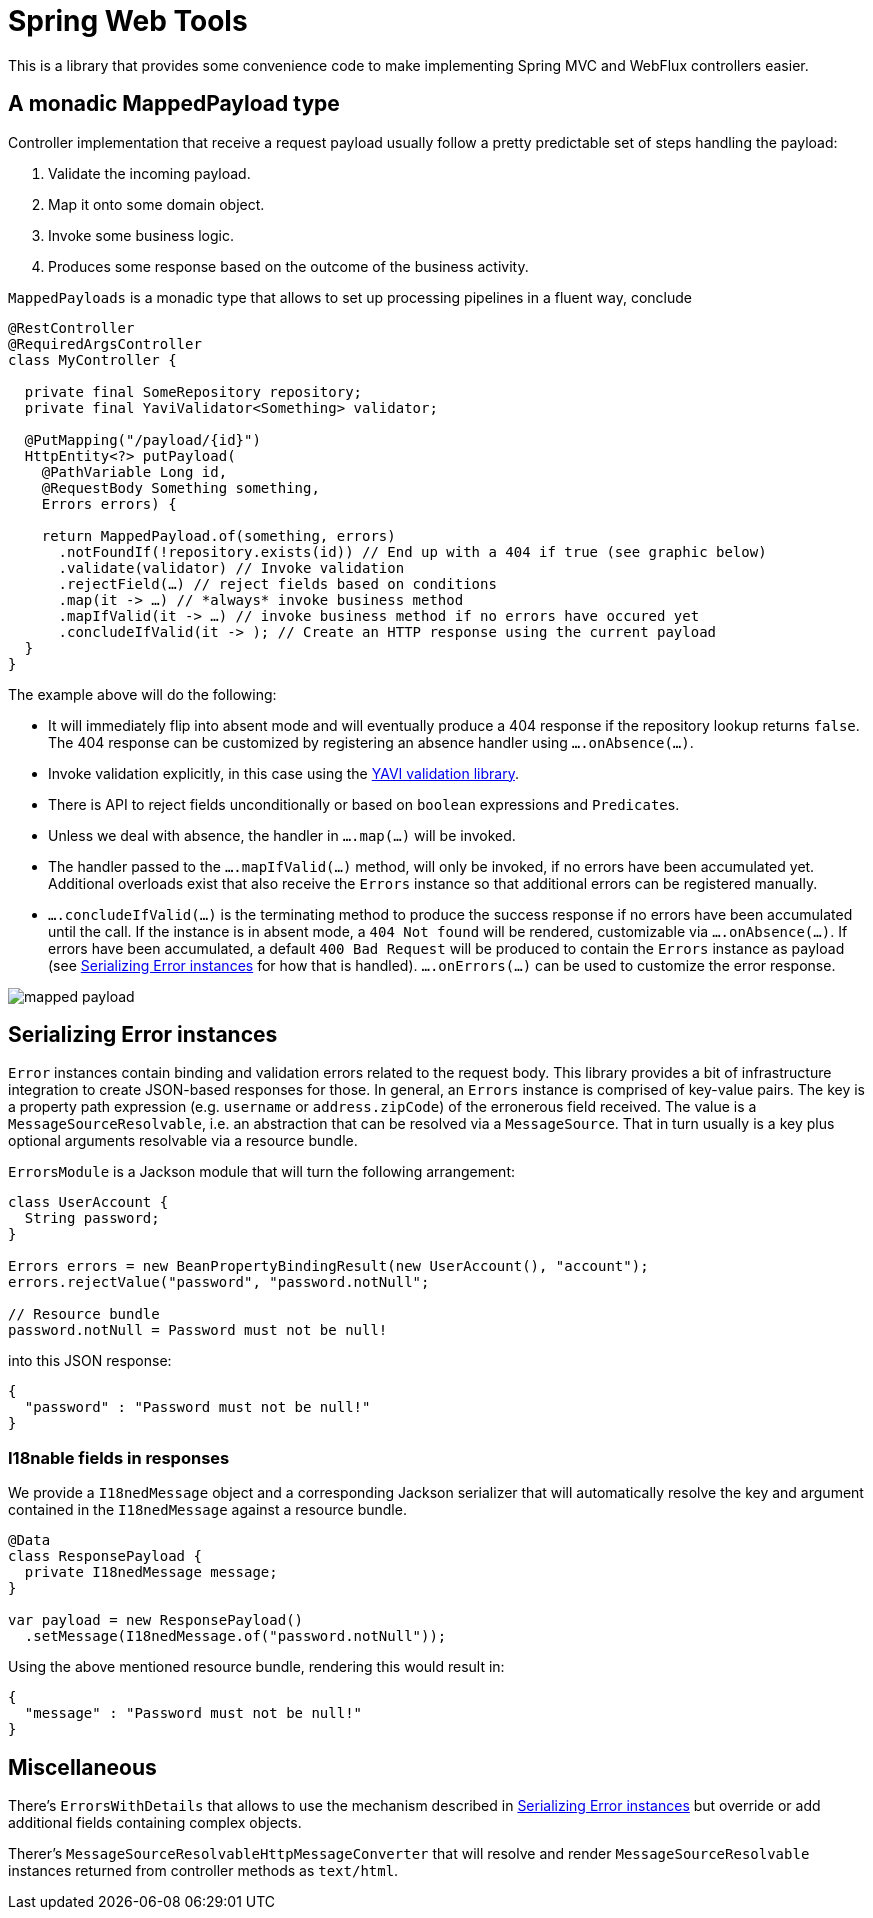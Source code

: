 = Spring Web Tools

This is a library that provides some convenience code to make implementing Spring MVC and WebFlux controllers easier.

== A monadic MappedPayload type

Controller implementation that receive a request payload usually follow a pretty predictable set of steps handling the payload:

1. Validate the incoming payload.
2. Map it onto some domain object.
3. Invoke some business logic.
4. Produces some response based on the outcome of the business activity.

`MappedPayloads` is a monadic type that allows to set up processing pipelines in a fluent way, conclude

[source, java]
----
@RestController
@RequiredArgsController
class MyController {

  private final SomeRepository repository;
  private final YaviValidator<Something> validator;

  @PutMapping("/payload/{id}")
  HttpEntity<?> putPayload(
    @PathVariable Long id,
    @RequestBody Something something,
    Errors errors) {

    return MappedPayload.of(something, errors)
      .notFoundIf(!repository.exists(id)) // End up with a 404 if true (see graphic below)
      .validate(validator) // Invoke validation
      .rejectField(…) // reject fields based on conditions
      .map(it -> …) // *always* invoke business method
      .mapIfValid(it -> …) // invoke business method if no errors have occured yet
      .concludeIfValid(it -> ); // Create an HTTP response using the current payload
  }
}
----

The example above will do the following:

* It will immediately flip into absent mode and will eventually produce a 404 response if the repository lookup returns `false`.
The 404 response can be customized by registering an absence handler using `….onAbsence(…)`.
* Invoke validation explicitly, in this case using the https://github.com/making/yavi[YAVI validation library].
* There is API to reject fields unconditionally or based on `boolean` expressions and ``Predicate``s.
* Unless we deal with absence, the handler in `….map(…)` will be invoked.
* The handler passed to the `….mapIfValid(…)` method, will only be invoked, if no errors have been accumulated yet.
Additional overloads exist that also receive the `Errors` instance so that additional errors can be registered manually.
* `….concludeIfValid(…)` is the terminating method to produce the success response if no errors have been accumulated until the call.
If the instance is in absent mode, a `404 Not found` will be rendered, customizable via `….onAbsence(…)`.
If errors have been accumulated, a default `400 Bad Request` will be produced to contain the `Errors` instance as payload (see <<errors>> for how that is handled).
`….onErrors(…)` can be used to customize the error response.

image::docs/images/mapped-payload.svg[]

[[errors]]
== Serializing Error instances

`Error` instances contain binding and validation errors related to the request body.
This library provides a bit of infrastructure integration to create JSON-based responses for those.
In general, an `Errors` instance is comprised of key-value pairs.
The key is a property path expression (e.g. `username` or `address.zipCode`) of the erronerous field received.
The value is a `MessageSourceResolvable`, i.e. an abstraction that can be resolved via a `MessageSource`.
That in turn usually is a key plus optional arguments resolvable via a resource bundle.

`ErrorsModule` is a Jackson module that will turn the following arrangement:

[source, java]
----
class UserAccount {
  String password;
}

Errors errors = new BeanPropertyBindingResult(new UserAccount(), "account");
errors.rejectValue("password", "password.notNull";

// Resource bundle
password.notNull = Password must not be null!
----

into this JSON response:

[source, json]
----
{
  "password" : "Password must not be null!"
}
----

=== I18nable fields in responses

We provide a `I18nedMessage` object and a corresponding Jackson serializer that will automatically resolve the key and argument contained in the `I18nedMessage` against a resource bundle.

[source, java]
----
@Data
class ResponsePayload {
  private I18nedMessage message;
}

var payload = new ResponsePayload()
  .setMessage(I18nedMessage.of("password.notNull"));
----

Using the above mentioned resource bundle, rendering this would result in:

[source, json]
----
{
  "message" : "Password must not be null!"
}
----

== Miscellaneous

There's `ErrorsWithDetails` that allows to use the mechanism described in <<errors>> but override or add additional fields containing complex objects.

Therer's `MessageSourceResolvableHttpMessageConverter` that will resolve and render `MessageSourceResolvable` instances returned from controller methods as `text/html`.

